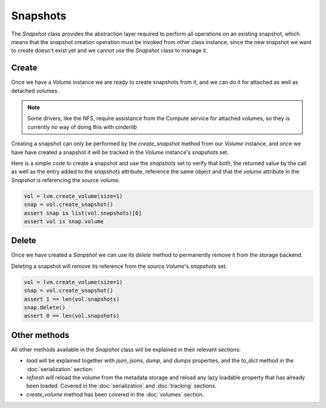 =========
Snapshots
=========

The *Snapshot* class provides the abstraction layer required to perform all
operations on an existing snapshot, which means that the snapshot creation
operation must be invoked from other class instance, since the new snapshot we
want to create doesn't exist yet and we cannot use the *Snapshot* class to
manage it.

Create
------

Once we have a *Volume* instance we are ready to create snapshots from it, and
we can do it for attached as well as detached volumes.

.. note::

    Some drivers, like the NFS, require assistance from the Compute service for
    attached volumes, so they is currently no way of doing this with
    *cinderlib*

Creating a snapshot can only be performed by the `create_snapshot` method from
our *Volume* instance, and once we have have created a snapshot it will be
tracked in the *Volume* instance's `snapshots` set.

Here is a simple code to create a snapshot and use the `snapshots` set to
verify that both, the returned value by the call as well as the entry added to
the `snapshots` attribute, reference the same object and that the `volume`
attribute in the *Snapshot* is referencing the source volume.

.. code-block:: python

    vol = lvm.create_volume(size=1)
    snap = vol.create_snapshot()
    assert snap is list(vol.snapshots)[0]
    assert vol is snap.volume

Delete
------

Once we have created a *Sanpshot* we can use its `delete` method to permanently
remove it from the storage backend.

Deleting a snapshot will remove its reference from the source *Volume*'s
`snapshots` set.

.. code-block:: python

    vol = lvm.create_volume(size=1)
    snap = vol.create_snapshot()
    assert 1 == len(vol.snapshots)
    snap.delete()
    assert 0 == len(vol.snapshots)

Other methods
-------------

All other methods available in the *Snapshot* class will be explained in their
relevant sections:

- `load` will be explained together with `json`, `jsons`, `dump`, and `dumps`
  properties, and the `to_dict` method in the :doc:`serialization` section.

- `refresh` will reload the volume from the metadata storage and reload any
  lazy loadable property that has already been loaded.  Covered in the
  :doc:`serialization` and :doc:`tracking` sections.

- `create_volume` method has been covered in the :doc:`volumes` section.
